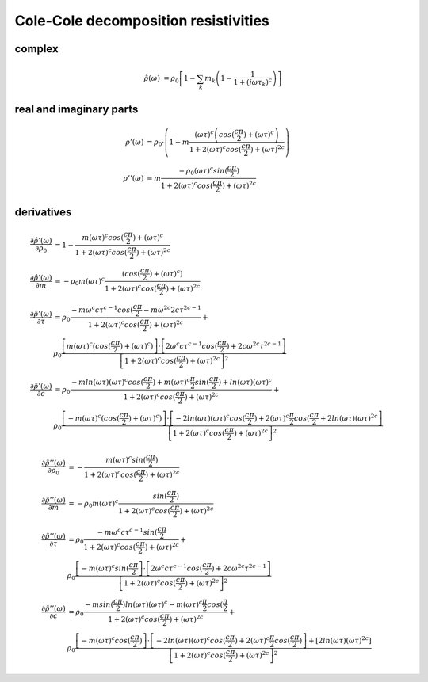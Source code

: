 Cole-Cole decomposition resistivities
=====================================

complex
-------

.. math::

    \hat{\rho}(\omega) &= \rho_0 \left[ 1 - \sum_k m_k \left(1 - \frac{1}{1 +
    (j \omega \tau_k)^c} \right) \right]

real and imaginary parts
------------------------

.. math::

    \rho'(\omega) &= \rho_0 \cdot \left(1 - m \frac{ (\omega \tau)^{c}
    \left(cos(\frac{c \pi}{2}) + (\omega \tau)^{c}\right)}{1 + 2 (\omega
    \tau)^c cos(\frac{c \pi}{2}) + (\omega \tau)^{2 c}}\right)\\
    \rho''(\omega) &= m \frac{ - \rho_0 (\omega \tau)^{c} sin(\frac{c
    \pi}{2})}{1 + 2 (\omega \tau)^c cos(\frac{c \pi}{2}) + (\omega \tau)^{2 c}}




derivatives
-----------

.. math::

    \frac{\partial \hat{\rho'}(\omega)}{\partial \rho_0} &= 1 - \frac{m (\omega
    \tau)^c cos(\frac{c \pi}{2}) + (\omega \tau)^c}{1 + 2 (\omega \tau)^c
    cos(\frac{c \pi}{2}) + (\omega \tau)^{2 c}}\\
    \frac{\partial \hat{\rho'}(\omega)}{\partial m} &= - \rho_0 m (\omega \tau)^c
    \frac{(cos(\frac{c \pi}{2}) + (\omega \tau)^c)}{1 + 2
    (\omega \tau)^c cos(\frac{c \pi}{2}) + (\omega \tau)^{2 c}}\\
    \frac{\partial \hat{\rho'}(\omega)}{\partial \tau} &= \rho_0 \frac{-m
    \omega^c c \tau^{c-1} cos(\frac{c \pi}{2} - m \omega^{2 c} 2 c \tau^{2c -
    1}}{1 + 2 (\omega \tau)^c cos(\frac{c \pi}{2}) + (\omega \tau)^{2 c}} +\\
    &\rho_0 \frac{\left[m (\omega \tau)^c (cos(\frac{c \pi}{2}) + (\omega
    \tau)^c) \right] \cdot \left[ 2 \omega^c c \tau^{c-1} cos(\frac{c \pi}{2})
    + 2 c \omega^{2 c} \tau^{2 c - 1}\right]}{\left[1 + 2 (\omega \tau)^c
      cos(\frac{c \pi}{2}) + (\omega \tau)^{2 c}\right]^2}\\
    \frac{\partial \hat{\rho'}(\omega)}{\partial c} &= \rho_0 \frac{-m
    ln(\omega \tau) (\omega \tau)^c cos(\frac{c \pi}{2}) + m (\omega\tau)^c
    \frac{\pi}{2} sin(\frac{c \pi}{2}) + ln(\omega \tau)(\omega \tau)^c}{1 + 2
    (\omega \tau)^c cos(\frac{c \pi}{2}) + (\omega \tau)^{2 c}} +\\
    &\rho_0
    \frac{\left[-m (\omega \tau)^c (cos(\frac{c \pi}{2}) + (\omega \tau)^c)
    \right] \cdot \left[ -2 ln(\omega \tau) (\omega \tau)^c cos(\frac{c
    \pi}{2}) + 2 (\omega \tau)^c \frac{\pi}{2} cos(\frac{c \pi}{2} + 2
    ln(\omega \tau) (\omega \tau)^{2 c}\right]}{\left[1 + 2 (\omega \tau)^c
    cos(\frac{c \pi}{2}) + (\omega \tau)^{2 c}\right]^2}

.. math::

    \frac{\partial \hat{\rho}''(\omega)}{\partial \rho_0} &= - \frac{m (\omega
    \tau)^c sin(\frac{c \pi}{2})}{1 + 2 (\omega \tau)^c cos(\frac{c \pi}{2}) +
    (\omega \tau)^{2 c}}\\
    \frac{\partial \hat{\rho''}(\omega)}{\partial m} &= - \rho_0 m (\omega
    \tau)^c \frac{sin(\frac{c \pi}{2})}{1 + 2 (\omega \tau)^c cos(\frac{c
    \pi}{2}) + (\omega \tau)^{2 c}}\\
    \frac{\partial \hat{\rho''}(\omega)}{\partial \tau} &= \rho_0 \frac{-m
    \omega^c c \tau^{c-1} sin(\frac{c \pi}{2} }{1 + 2 (\omega \tau)^c
    cos(\frac{c \pi}{2}) + (\omega \tau)^{2 c}} +\\
    &\rho_0 \frac{\left[-m (\omega
    \tau)^c sin(\frac{c \pi}{2} \right] \cdot \left[ 2 \omega^c c \tau^{c-1}
    cos(\frac{c \pi}{2}) + 2 c \omega^{2 c} \tau^{2 c - 1}\right]}{\left[1 + 2
    (\omega \tau)^c cos(\frac{c \pi}{2}) + (\omega \tau)^{2 c}\right]^2}\\
    \frac{\partial \hat{\rho''}(\omega)}{\partial c} &= \rho_0 \frac{-m
    sin(\frac{c \pi}{2}) ln(\omega \tau)(\omega \tau)^c - m (\omega \tau)^c
    \frac{\pi}{2} cos(\frac{\pi}{2}}{1 + 2 (\omega \tau)^c cos(\frac{c \pi}{2})
    + (\omega \tau)^{2 c}} +\\
     &\rho_0 \frac{\left[-m (\omega \tau)^c cos(\frac{c
      \pi}{2}) \right] \cdot \left[ -2 ln(\omega \tau) (\omega \tau)^c
      cos(\frac{c \pi}{2}) + 2 (\omega \tau)^c \frac{\pi}{2} cos(\frac{c
      \pi}{2}) \right] + \left[2 ln(\omega \tau) (\omega \tau)^{2
      c}\right]}{\left[1 + 2 (\omega \tau)^c cos(\frac{c \pi}{2}) + (\omega
      \tau)^{2 c}\right]^2}

